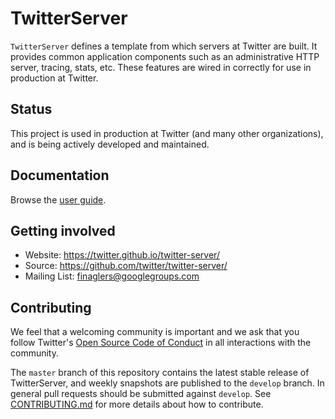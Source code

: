 * TwitterServer
  :PROPERTIES:
  :CUSTOM_ID: twitterserver
  :END:

  =TwitterServer= defines a template from which servers at Twitter are
  built. It provides common application components such as an
  administrative HTTP server, tracing, stats, etc. These features are
  wired in correctly for use in production at Twitter.

** Status
   :PROPERTIES:
   :CUSTOM_ID: status
   :END:

   This project is used in production at Twitter (and many other
   organizations), and is being actively developed and maintained.

** Documentation
   :PROPERTIES:
   :CUSTOM_ID: documentation
   :END:

   Browse the [[https://twitter.github.io/twitter-server/][user guide]].

** Getting involved
   :PROPERTIES:
   :CUSTOM_ID: getting-involved
   :END:

   -  Website: https://twitter.github.io/twitter-server/
   -  Source: https://github.com/twitter/twitter-server/
   -  Mailing List:
     [[https://groups.google.com/forum/#!forum/finaglers][finaglers@googlegroups.com]]

** Contributing
   :PROPERTIES:
   :CUSTOM_ID: contributing
   :END:

   We feel that a welcoming community is important and we ask that you
   follow Twitter's
   [[https://engineering.twitter.com/opensource/code-of-conduct][Open
   Source Code of Conduct]] in all interactions with the community.

   The =master= branch of this repository contains the latest stable
   release of TwitterServer, and weekly snapshots are published to the
   =develop= branch. In general pull requests should be submitted against
   =develop=. See
   [[https://github.com/twitter/twitter-server/blob/master/CONTRIBUTING.md][CONTRIBUTING.md]]
   for more details about how to contribute.
